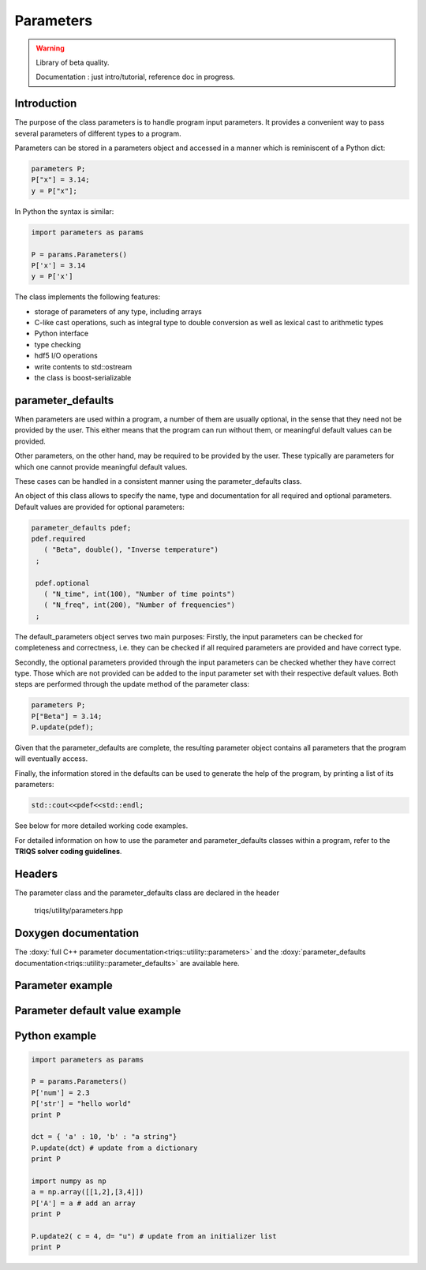 Parameters
===============

.. warning::

   Library of beta quality.

   Documentation : just intro/tutorial, reference doc in progress.


Introduction
--------------

The purpose of the class parameters is to handle program input parameters.
It provides a convenient way to pass several parameters of different types to a program.

Parameters can be stored in a parameters object and accessed in a manner which is reminiscent of a Python dict:

.. code-block:: c
   
   parameters P;
   P["x"] = 3.14;
   y = P["x"];

In Python the syntax is similar:

.. code-block:: python

   import parameters as params
   
   P = params.Parameters()
   P['x'] = 3.14
   y = P['x']
   
The class implements the following features:

* storage of parameters of any type, including arrays
* C-like cast operations, such as integral type to double conversion as well as lexical cast to arithmetic types
* Python interface
* type checking
* hdf5 I/O operations
* write contents to std::ostream
* the class is boost-serializable

parameter_defaults
-----------------------------

When parameters are used within a program, a number of them are usually optional, in
the sense that they need not be provided by the user. This either means that the program 
can run without them, or meaningful default values can be provided.

Other parameters, on the other hand, may be required to be provided by the user.
These typically are parameters for which one cannot provide meaningful default values.

These cases can be handled in a consistent manner using the parameter_defaults class. 

An object of this class allows to specify the name, type and documentation for all
required and optional parameters. Default values are provided for optional parameters:

.. code-block:: c
   
   parameter_defaults pdef;
   pdef.required
      ( "Beta", double(), "Inverse temperature")
    ;

    pdef.optional
      ( "N_time", int(100), "Number of time points")
      ( "N_freq", int(200), "Number of frequencies")
    ; 

The default_parameters object serves two main purposes: Firstly, the input parameters can
be checked for completeness and correctness, i.e. they can be checked if all required parameters
are provided and have correct type.

Secondly, the optional parameters provided through the input parameters can be checked whether they
have correct type. Those which are not provided can be added to the input parameter set with
their respective default values.
Both steps are performed through the update method of the parameter class:

.. code-block:: c
   
   parameters P;
   P["Beta"] = 3.14;
   P.update(pdef);

Given that the parameter_defaults are complete, the resulting parameter object contains all
parameters that the program will eventually access.

Finally, the information stored in the defaults can be used to generate the help of the program,
by printing a list of its parameters:

.. code-block:: c
   
   std::cout<<pdef<<std::endl;

See below for more detailed working code examples.

For detailed information on how to use the parameter and parameter_defaults classes within a program, refer to the **TRIQS solver coding guidelines**.

Headers
--------------
The parameter class and the parameter_defaults class are declared in the header

  triqs/utility/parameters.hpp

Doxygen documentation
-------------------------

The :doxy:`full C++ parameter documentation<triqs::utility::parameters>` and
the :doxy:`parameter_defaults documentation<triqs::utility::parameter_defaults>` are available here.

Parameter example  
-------------

.. compileblock:: c
      
      #include <triqs/parameters/parameters.hpp>
      using triqs::utility::parameters;
      #include <triqs/arrays/array.hpp>

      int main() {
      
       parameters P;
      
       P["a"] = long(1);
       P["d"] = 2.7;
       P["a_string"] = std::string("-14.3");
       P["char_string"] = "-14.3";
      
       triqs::arrays::array<double,2> A(2,2); A()=0;A(0,0) = 1.3; A(1,1) = -8.2;
       P["A"] = A;
       std::cout  << "A:"<< P["A"] << std::endl;
      
       long a = P["a"];
       double x = P["a"]; // cast to double from long
       double y = P["a_string"]; // lexical cast to double from string
       std::cout<<y<<std::endl;  
 
       return 0;
      
      }

Parameter default value example
-------------

.. compileblock:: c
   
     #include <triqs/parameters/parameters.hpp>
     #include <triqs/parameters/defaults.hpp>
     using namespace triqs::utility;
  
     int main() {
     
      parameters P;
      P["Beta"] = 3.14;
  
      parameter_defaults pdef;
      pdef.required
        ( "Beta", double(), "Inverse temperature")
      ; 
      pdef.optional
        ( "Alpha", int(1000), "An integer")
        ( "Gamma", double(0.9), "A double")
      ; 
  
      std::cout<<pdef<<std::endl; // print a comprehensive list of parameters:
      std::cout<<P<<std::endl;
      P.update(pdef); // check whether required parameters are present and update optional ones
      std::cout<<P<<std::endl;
      
     }

Python example
-------------

.. code-block:: python
   
   import parameters as params

   P = params.Parameters()
   P['num'] = 2.3 
   P['str'] = "hello world"
   print P
   
   dct = { 'a' : 10, 'b' : "a string"}
   P.update(dct) # update from a dictionary
   print P
   
   import numpy as np
   a = np.array([[1,2],[3,4]])
   P['A'] = a # add an array
   print P
   
   P.update2( c = 4, d= "u") # update from an initializer list
   print P

  
